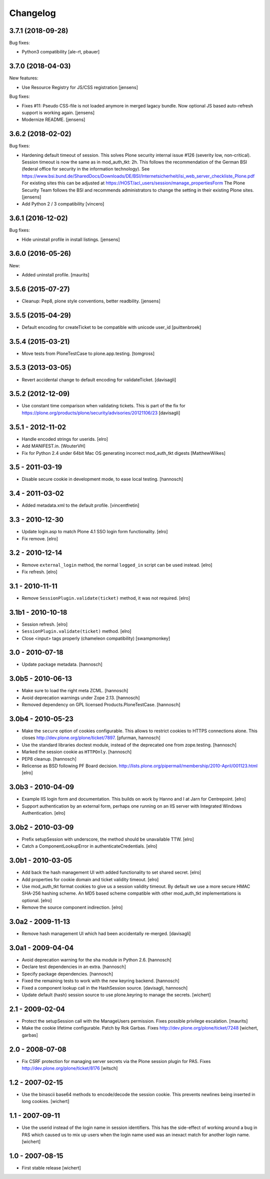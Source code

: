 Changelog
=========

3.7.1 (2018-09-28)
------------------

Bug fixes:

- Python3 compatibility [ale-rt, pbauer]


3.7.0 (2018-04-03)
------------------

New features:

- Use Resource Registry for JS/CSS registration
  [jensens]

Bug fixes:

- Fixes #11: Pseudo CSS-file is not loaded anymore in merged lagacy bundle.
  Now optional JS based auto-refresh support is working again.
  [jensens]

- Modernize README.
  [jensens]


3.6.2 (2018-02-02)
------------------

Bug fixes:

- Hardening default timeout of session.
  This solves Plone security internal issue #126 (severity low, non-critical).
  Session timeout is now the same as in mod_auth_tkt: 2h.
  This follows the recommendation of the German BSI (federal office for security in the information technology).
  See https://www.bsi.bund.de/SharedDocs/Downloads/DE/BSI/Internetsicherheit/isi_web_server_checkliste_Plone.pdf
  For existing sites this can be adjusted at https://HOST/acl_users/session/manage_propertiesForm
  The Plone Security Team follows the BSI and recommends administrators to change the setting in their existing Plone sites.
  [jensens]

- Add Python 2 / 3 compatibility
  [vincero]


3.6.1 (2016-12-02)
------------------

Bug fixes:

- Hide uninstall profile in install listings.
  [jensens]


3.6.0 (2016-05-26)
------------------

New:

- Added uninstall profile.  [maurits]


3.5.6 (2015-07-27)
------------------

- Cleanup: Pep8, plone style conventions, better readbility.
  [jensens]


3.5.5 (2015-04-29)
------------------

- Default encoding for createTicket to be compatible with unicode
  user_id [puittenbroek]


3.5.4 (2015-03-21)
------------------

- Move tests from PloneTestCase to plone.app.testing.
  [tomgross]


3.5.3 (2013-03-05)
------------------

- Revert accidental change to default encoding for validateTicket.
  [davisagli]

3.5.2 (2012-12-09)
------------------

- Use constant time comparison when validating tickets. This is part of the fix
  for https://plone.org/products/plone/security/advisories/20121106/23
  [davisagli]

3.5.1 - 2012-11-02
------------------

- Handle encoded strings for userids.
  [elro]

- Add MANIFEST.in.
  [WouterVH]

- Fix for Python 2.4 under 64bit Mac OS generating incorrect mod_auth_tkt
  digests
  [MatthewWilkes]


3.5 - 2011-03-19
----------------

- Disable secure cookie in development mode, to ease local testing.
  [hannosch]


3.4 - 2011-03-02
----------------

- Added metadata.xml to the default profile.
  [vincentfretin]


3.3 - 2010-12-30
----------------

- Update login.asp to match Plone 4.1 SSO login form functionality.
  [elro]

- Fix remove.
  [elro]


3.2 - 2010-12-14
----------------

- Remove ``external_login`` method, the normal ``logged_in`` script can be
  used instead.
  [elro]

- Fix refresh.
  [elro]


3.1 - 2010-11-11
----------------

- Remove ``SessionPlugin.validate(ticket)`` method, it was not required.
  [elro]


3.1b1 - 2010-10-18
------------------

- Session refresh.
  [elro]

- ``SessionPlugin.validate(ticket)`` method.
  [elro]

- Close <input> tags properly (chameleon compatibility)
  [swampmonkey]


3.0 - 2010-07-18
----------------

- Update package metadata.
  [hannosch]


3.0b5 - 2010-06-13
------------------

- Make sure to load the right meta ZCML.
  [hannosch]

- Avoid deprecation warnings under Zope 2.13.
  [hannosch]

- Removed dependency on GPL licensed Products.PloneTestCase.
  [hannosch]


3.0b4 - 2010-05-23
------------------

- Make the ``secure`` option of cookies configurable. This allows to restrict
  cookies to HTTPS connections alone. This closes
  http://dev.plone.org/plone/ticket/7897.
  [pfurman, hannosch]

- Use the standard libraries doctest module, instead of the deprecated one
  from zope.testing.
  [hannosch]

- Marked the session cookie as ``HTTPOnly``.
  [hannosch]

- PEP8 cleanup.
  [hannosch]

- Relicense as BSD following PF Board decision.
  http://lists.plone.org/pipermail/membership/2010-April/001123.html
  [elro]


3.0b3 - 2010-04-09
------------------

- Example IIS login form and documentation. This builds on work by Hanno and I
  at Jarn for Centrepoint.
  [elro]

- Support authentication by an external form, perhaps one running on an IIS
  server with Integrated Windows Authentication.
  [elro]


3.0b2 - 2010-03-09
------------------

- Prefix setupSession with underscore, the method should be unavailable TTW.
  [elro]

- Catch a ComponentLookupError in authenticateCredentials.
  [elro]


3.0b1 - 2010-03-05
------------------

- Add back the hash management UI with added functionality to set shared
  secret.
  [elro]

- Add properties for cookie domain and ticket validity timeout.
  [elro]

- Use mod_auth_tkt format cookies to give us a session validity timeout.
  By default we use a more secure HMAC SHA-256 hashing scheme. An MD5 based
  scheme compatible with other mod_auth_tkt implementations is optional.
  [elro]

- Remove the source component indirection.
  [elro]


3.0a2 - 2009-11-13
------------------

- Remove hash management UI which had been accidentally re-merged.
  [davisagli]


3.0a1 - 2009-04-04
------------------

- Avoid deprecation warning for the sha module in Python 2.6.
  [hannosch]

- Declare test dependencies in an extra.
  [hannosch]

- Specify package dependencies.
  [hannosch]

- Fixed the remaining tests to work with the new keyring backend.
  [hannosch]

- Fixed a component lookup call in the HashSession source.
  [davisagli, hannosch]

- Update default (hash) session source to use plone.keyring to manage the secrets.
  [wichert]


2.1 - 2009-02-04
----------------

- Protect the setupSession call with the ManageUsers permission.
  Fixes possible privilege escalation.
  [maurits]

- Make the cookie lifetime configurable. Patch by Rok Garbas.
  Fixes http://dev.plone.org/plone/ticket/7248
  [wichert, garbas]


2.0 - 2008-07-08
----------------

- Fix CSRF protection for managing server secrets via the Plone session
  plugin for PAS. Fixes http://dev.plone.org/plone/ticket/8176
  [witsch]


1.2 - 2007-02-15
----------------

- Use the binascii base64 methods to encode/decode the session cookie. This
  prevents newlines being inserted in long cookies.
  [wichert]


1.1 - 2007-09-11
----------------

- Use the userid instead of the login name in session identifiers. This has the
  side-effect of working around a bug in PAS which caused us to mix up users when
  the login name used was an inexact match for another login name.
  [wichert]


1.0 - 2007-08-15
----------------

- First stable release
  [wichert]
